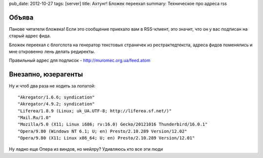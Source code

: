 pub_date: 2012-10-27
tags: [server]
title: Ахтунг! Бложек переехал
summary: Техническое про адреса rss

Объява
------

Панове читатели бложека! Если это сообщение приехало вам в RSS-клиент,
это значит, что он у вас подписан на старый адрес фида.

Бложек переехал с блогспота на генератор текстовых страничек из
рестрактедтекста, адреса фидов поменялись и мне откровенно лень делать
редиректы.

Правильный адрес для подписок - http://muromec.org.ua/feed.atom 

Внезапно, юзерагенты
--------------------

Ну и чтоб два раза не ходить за лопатой:

::

    "Akregator/1.6.6; syndication"
    "Akregator/4.9.2; syndication"
    "Liferea/1.8.9 (Linux; uk_UA.UTF-8; http://liferea.sf.net/)"
    "Mail.Ru/1.0"
    "Mozilla/5.0 (X11; Linux i686; rv:16.0) Gecko/20121016 Thunderbird/16.0.1"
    "Opera/9.80 (Windows NT 6.1; U; en) Presto/2.10.289 Version/12.02"
    "Opera/9.80 (X11; Linux x86_64; U; en) Presto/2.10.289 Version/12.01"


Ну ладно еще Опера из виндов, но мейлру? Удивляюсь кто все эти люди
